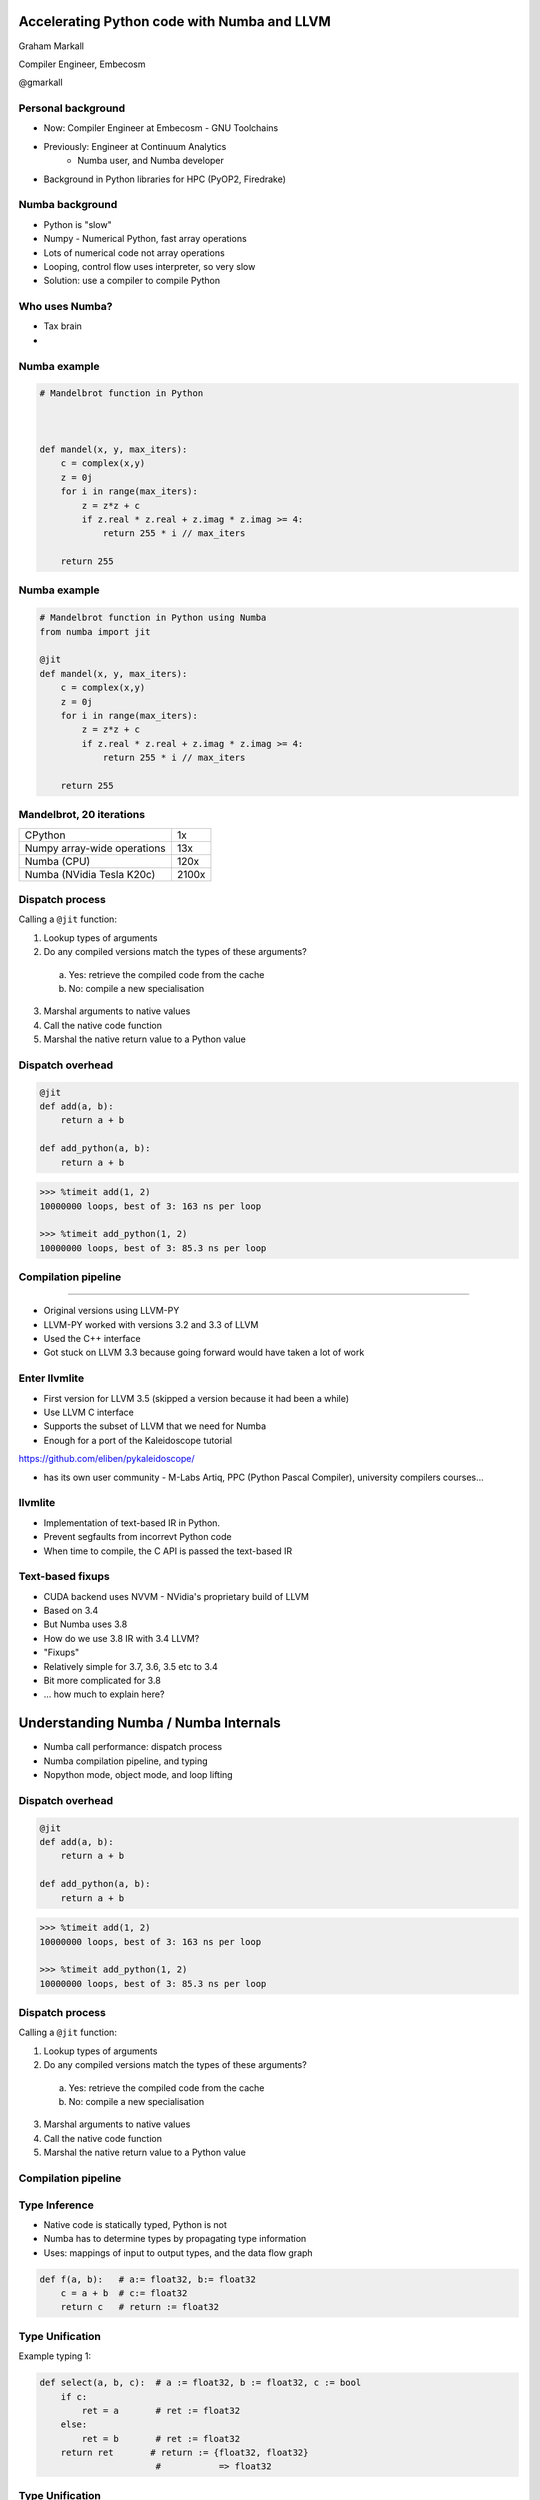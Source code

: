 
.. What's New in High-Performance Python? slides file, created by
   hieroglyph-quickstart on Sat Apr 30 21:13:03 2016.


Accelerating Python code with Numba and LLVM
============================================

Graham Markall

Compiler Engineer, Embecosm

@gmarkall


Personal background
-------------------

* Now: Compiler Engineer at Embecosm - GNU Toolchains
* Previously: Engineer at Continuum Analytics
    - Numba user, and Numba developer
* Background in Python libraries for HPC (PyOP2, Firedrake)


Numba background
----------------

- Python is "slow"
- Numpy - Numerical Python, fast array operations
- Lots of numerical code not array operations
- Looping, control flow uses interpreter, so very slow
- Solution: use a compiler to compile Python

Who uses Numba?
---------------

- Tax brain
- 



Numba example
-------------

.. code-block:: python

    # Mandelbrot function in Python



    def mandel(x, y, max_iters):
        c = complex(x,y)
        z = 0j
        for i in range(max_iters):
            z = z*z + c
            if z.real * z.real + z.imag * z.imag >= 4:
                return 255 * i // max_iters

        return 255



Numba example
-------------

.. code-block:: python

    # Mandelbrot function in Python using Numba
    from numba import jit

    @jit
    def mandel(x, y, max_iters):
        c = complex(x,y)
        z = 0j
        for i in range(max_iters):
            z = z*z + c
            if z.real * z.real + z.imag * z.imag >= 4:
                return 255 * i // max_iters

        return 255


Mandelbrot, 20 iterations
-------------------------

============================= =====
CPython                       1x
Numpy array-wide operations   13x
Numba (CPU)                   120x
Numba (NVidia Tesla K20c)     2100x
============================= =====

.. image:: /mandel.png


Dispatch process
----------------

Calling a ``@jit`` function:

1. Lookup types of arguments
2. Do any compiled versions match the types of these arguments?

  a. Yes: retrieve the compiled code from the cache
  b. No: compile a new specialisation

3. Marshal arguments to native values
4. Call the native code function
5. Marshal the native return value to a Python value


Dispatch overhead
-----------------

.. code-block:: python

    @jit
    def add(a, b):
        return a + b

    def add_python(a, b):
        return a + b

.. code-block:: python

    >>> %timeit add(1, 2)
    10000000 loops, best of 3: 163 ns per loop

    >>> %timeit add_python(1, 2)
    10000000 loops, best of 3: 85.3 ns per loop


Compilation pipeline
--------------------

.. image:: /archi2.png
    :width: 400




-------

- Original versions using LLVM-PY
- LLVM-PY worked with versions 3.2 and 3.3 of LLVM
- Used the C++ interface
- Got stuck on LLVM 3.3 because going forward would have taken a lot of work


Enter llvmlite
--------------

- First version for LLVM 3.5 (skipped a version because it had been a while)
- Use LLVM C interface
- Supports the subset of LLVM that we need for Numba
- Enough for a port of the Kaleidoscope tutorial

https://github.com/eliben/pykaleidoscope/

- has its own user community - M-Labs Artiq, PPC (Python Pascal Compiler),
  university compilers courses...

llvmlite
--------

- Implementation of text-based IR in Python.
- Prevent segfaults from incorrevt Python code
- When time to compile, the C API is passed the text-based IR


Text-based fixups
-----------------

- CUDA backend uses NVVM - NVidia's proprietary build of LLVM
- Based on 3.4
- But Numba uses 3.8
- How do we use 3.8 IR with 3.4 LLVM?
- "Fixups"
- Relatively simple for 3.7, 3.6, 3.5 etc to 3.4
- Bit more complicated for 3.8
- ... how much to explain here?


Understanding Numba / Numba Internals
=====================================

* Numba call performance: dispatch process
* Numba compilation pipeline, and typing
* Nopython mode, object mode, and loop lifting


Dispatch overhead
-----------------

.. code-block:: python

    @jit
    def add(a, b):
        return a + b

    def add_python(a, b):
        return a + b

.. code-block:: python

    >>> %timeit add(1, 2)
    10000000 loops, best of 3: 163 ns per loop

    >>> %timeit add_python(1, 2)
    10000000 loops, best of 3: 85.3 ns per loop


Dispatch process
----------------

Calling a ``@jit`` function:

1. Lookup types of arguments
2. Do any compiled versions match the types of these arguments?

  a. Yes: retrieve the compiled code from the cache
  b. No: compile a new specialisation

3. Marshal arguments to native values
4. Call the native code function
5. Marshal the native return value to a Python value


Compilation pipeline
--------------------

.. image:: /archi2.png
    :width: 400


Type Inference
--------------

* Native code is statically typed, Python is not
* Numba has to determine types by propagating type information
* Uses: mappings of input to output types, and the data flow graph

.. code-block:: python

    def f(a, b):   # a:= float32, b:= float32
        c = a + b  # c:= float32
        return c   # return := float32


Type Unification
----------------

Example typing 1:

.. code-block:: python

    def select(a, b, c):  # a := float32, b := float32, c := bool
        if c:
            ret = a       # ret := float32
        else:
            ret = b       # ret := float32
        return ret       # return := {float32, float32}
                          #           => float32


Type Unification
----------------

Example typing 2:

.. code-block:: python

    def select(a, b, c):  # a := tuple(int32, int32), b := float32,
                          # c := bool
        if c:
            ret = a       # ret := tuple(int32, int32)
        else:
            ret = b       # ret := float32
        return ret       # return := {tuple(int32, int32), float32}
                          #           => XXX

Unification error
-----------------

.. code-block:: none

    numba.typeinfer.TypingError: Failed at nopython (nopython frontend)
    Var 'q1mq0t' unified to object:
        q1mq0t := {array(float64, 1d, C), float64}


.. code-block:: python

    if cond:
        q1mq0t = 6.0
    else:
        q1mq0t = np.zeros(10)

* Treating a variable as an array in one place and a scalar in another


Stan's stuff
------------

- Numba is a compilation toolbox
- Invoke anywhere with just a function call
- Not a generic whole-program JIT like PyPy or V8
- Deliberate narrow focus to handle CPU and non-CPU targets in reasonable way

Autovectorisation
-----------------

- Improving the results of autovectorisation passes
- Not working on optimisation passes
- But how do you get the best out of them?
- Are there high-level code transformations to make it easier for them?


It's also worth pointing out that we have become aware of an active user base of people using llvmlite directly, bypassing Numba entirely.  We're definitely open to patches or contributions in that area. 




Extra Slides
============


Overview
--------

Two aspects of performance:

* **Understanding** - profiling, benchmarking, ...
* **Optimisation** - algorithms, compilers, libraries ...

Some new tools / features for both of these:

* Accelerate data profiling
* Intel VTune Python support
* Numba features since PyData London 2015


My existing profiling toolbox
-----------------------------

- Python profile module
- Gprof2dot for generating a call graph (not interactive)

.. image:: gprof2dot.png
   :width: 200
   :align: center

- Kernprof for line-by-line profiles of selected functions
- Google perftools if native code is involved (C extensions, Numba-compiled
  code)
- Kcachegrind for native code call graph visualisation


Accelerate Data Profiling
-------------------------

- Stdlib profiler measures execution count and time of functions
- But not *type* and *shape* of arguments
- Type & shape often used to guide optimisation
- So Accelerate Data Profiler records these too
- Numpy arrays shape and dtype recorded
- Interactive exploration in notebook


Accelerate Data Profiling Demo
==============================


Data Profiling Guidelines
-------------------------

- Use for interactive exploration in notebook
- Get an overview of data shapes, sizes, and types
- Help decide on optimisation strategy:

  - Very many small pieces of data, or very large arrays: use a GPU?
  - Middle ground - tricky to use GPU (one block per "item")
  - 32-bit types vs 64-bit: 64-bit slow on consumer GPUs
- Can many calls be batched into a single call, then JIT?
- Build specialisations for common cases - e.g. simplified 1D implementation


Intel VTune
-----------

- Profiles Python and native code, multiple threads and processes
- Statistical profiler - samples the call stack at regular intervals (e.g. 10ms)

  - Low overhead
  - <100% accuracy
- Single GUI / interface for both languages
- Works out of the box with Anaconda

VTune short example
-------------------

- Russel Winder's computing Pi example, using ``concurrent.futures``

.. code::

   def processSlice(id, sliceSize, delta):
       sum = 0.0
       for i in range(1 + id * sliceSize, (id + 1) * sliceSize + 1):
           x = (i - 0.5) * delta
           sum += 1.0 / (1.0 + x * x)
       return sum

   def execute(processCount):
       n = 10000000
       delta = 1.0 / n
       sliceSize = n // processCount
       with ProcessPoolExecutor(max_workers=processCount) as e:
           results = [e.submit(processSlice, i, sliceSize, delta)
                      for i in range(processCount)]
           pi = 4.0 * delta * sum(item.result() for item in results)


Session setup
-------------

- Execute with 1, 2, 8, and 32 processes

.. code::

   execute(1)
   execute(2)
   execute(8)
   execute(32)

.. image:: sessionsetup.png


Basic hotspots analysis
-----------------------

Produces CPU usage summary:

.. image:: cpuusage.png


VTune CPU Timeline
------------------

.. image:: cputimeline.png

VTune function summary
----------------------

.. image:: functionsummary.png


VTune Python functions in summary
---------------------------------

- Python functions alongside native in summary:

.. image:: pythonfunctions.png

- Sometimes requires expanding ``PyCFunction_Call`` or methods ending with
  ``_Eval``


VTune Guidelines
----------------

When is VTune the tool to use?

- Profiling a mix of native and Python code
- Using multiple threads / processes and releasing the GIL. Examples:

  - Numba ``@jit(nopython=True, nogil=True)``
  - Cython ``with nogil:`` / ``cdef ... nogil:``
  - Numpy array operations
  - Some Scipy operations
  - Pandas ``groupby`` - and others(?)
  - scikit-image
  - ... probably more!


New Numba Features (0.18 - 0.25)
--------------------------------

Including:

* Parallel / cuda ufuncs and gufuncs
* Generated JIT functions
* JIT classes
* CFFI support
* Extending Numba with overloading
* Improved support for use with Spark and Dask
* More Numpy functions supported in nopython mode


Quick Numba intro
-----------------

.. code-block:: python

    from numba import jit

    @jit
    def mandel(x, y, max_iters):
        c = complex(x,y)
        z = 0j
        for i in range(max_iters):
            z = z*z + c
            if z.real * z.real + z.imag * z.imag >= 4:
                return 255 * i // max_iters

        return 255


============================= =====
CPython                       1x
Numpy array-wide operations   13x
Numba (CPU)                   120x
Numba (NVidia Tesla K20c)     2100x
============================= =====


Parallel & CUDA ufuncs / gufuncs
--------------------------------

.. code::

   @vectorize([float64(float64, float64)])
   def rel_diff_serial(x, y):
        return 2 * (x - y) / (x + y)

   @vectorize(([float64(float64, float64)]), target='parallel')
   def rel_diff_parallel(x, y):
       return 2 * (x - y) / (x + y)

For 10^8 elements, on my laptop (i7-2620M, 2 cores + HT):

.. code::

   %timeit rel_diff_serial(x, y)
   # 1 loop, best of 3: 556 ms per loop

   %timeit rel_diff_parallel(x, y)
   # 1 loop, best of 3: 272 ms per loop


Parallel / CUDA (g)ufunc guidelines
-----------------------------------

- Add ``target='parallel'`` or ``target=cuda`` to ``@vectorize`` decorator
- Need to specify argument types (`Issue #1870 <https://github.com/numba/numba/issues/1870>`_)

  - Incorrect: ``@vectorize(target='parallel')``)
  - Correct: ``@vectorize([args], target='parallel')``
- Parallel target: speedup for all but the most simple functions
- CUDA target: overhead of copy to and from device


Generated functions
-------------------

- Dispatch to different function implementations based on type
- Inspired by Julia's generated functions

Dispatch based on argument:

- type (a scalar, an array, a list, a set, etc.)
- properties (number of dimensions, dtype, etc.)


Generated function example: (1/3)
---------------------------------

1-norm for scalar, vector and matrix:

.. code::

   def scalar_1norm(x):
       '''Absolute value of x'''
       return math.fabs(x)

   def vector_1norm(x):
       '''Sum of absolute values of x'''
       return np.sum(np.abs(x))

   def matrix_1norm(x):
       '''Max sum of absolute values of columns of x'''
       colsums = np.zeros(x.shape[1])
       for i in range(len(colsums)):
           colsums[i] = np.sum(np.abs(x[:, i]))
       return np.max(colsums)

Generated function example (2/3)
--------------------------------

JITting into a single function using ``@generated_jit``:

.. code::

   def bad_1norm(x):
       raise TypeError("Unsupported type for 1-norm")

   @generated_jit(nopython=True)
   def l1_norm(x):
       if isinstance(x, types.Number):
           return scalar_1norm
       if isinstance(x, types.Array) and x.ndim == 1:
           return vector_1norm
       elif isinstance(x, types.Array) and x.ndim == 2:
           return matrix_1norm
       else:
           return bad_1norm


Generated function example (3)
------------------------------

Calling the generated function:

.. code::

   # Calling

   x0 = np.random.rand()
   x1 = np.random.rand(M)
   x2 = np.random.rand(M * N).reshape(M, N)

   l1_norm(x0)
   l1_norm(x1)
   l1_norm(x2)

   # TypeError("Unsupported type for 1-norm")
   l1_norm(np.zeros((10, 10, 10))


Generated functions guidelines
------------------------------

- Looks in ``numba.types`` to see types and attributes
- Example types: ``Array``, ``Number``, ``Integer``, ``Float``, ``List``
- Example attributes: array ``ndim``, array ``dtype``, tuple ``dtype`` or
  ``types``
- ``Buffer`` is the base for a lot of things, including ``Array``
- Always have a "fallback" case that raises an error
- Missing case in type dispatch resulting in return value of ``None``:

.. code::

   File "/home/pydata/anaconda3/envs/pydata/lib/python3.5/inspect.py", line 2156,
            in _signature_from_callable
       raise TypeError('{!r} is not a callable object'.format(obj))
   TypeError: None is not a callable object


JIT Classes
-----------

- Useful for holding related items of data in a single object
- Allows transforming *Array-of-Structs* to *Struct-of-Arrays*
- Can improve performance when accessing a particular member of every entry
- AoS to SoA article from Intel:
  https://software.intel.com/en-us/articles/memory-layout-transformations

.. image:: aos_to_soa.png
   :width: 400


JIT Class AoS to SoA example (1/3)
----------------------------------

Original AoS layout using a structured dtype:

.. code::

   dtype = [
       ('x', np.float64),
       ('y', np.float64),
       ('z', np.float64),
       ('w', np.int32)
   ]

   aos = np.zeros(N, dtype)

   @jit(nopython=True)
   def set_x_aos(v):
       for i in range(len(v)):
           v[i]['x'] = i

   set_x_aos(aos)


JIT Class SoA to AoS example (2/3)
----------------------------------

.. code::

   vector_spec = [
       ('N', int32),
       ('x', float64[:]),
       ('y', float64[:]),
       ('z', float64[:]),
       ('w', int32[:])
   ]

   @jitclass(vector_spec)
   class VectorSoA(object):
       def __init__(self, N):
           self.N = N
           self.x = np.zeros(N, dtype=np.float64)
           self.y = np.zeros(N, dtype=np.float64)
           self.z = np.zeros(N, dtype=np.float64)
           self.w = np.zeros(N, dtype=np.int32)

   soa = VectorSoA(N)


JIT Class SoA to AoS example (3/3)
----------------------------------

.. code::

   # Example iterating over x with the AoS layout:

   @jit(nopython=True)
   def set_x_aos(v):
       for i in range(len(v)):
           v[i]['x'] = i

   # Example iterating over x with the SoA layout:

   @jit(nopython=True)
   def set_x_soa(v):
       for i in range(v.N):
           v.x[i] = i


JIT Class guidelines
--------------------

- Use for holding collections of related data
- Reducing the number of parameters to a ``@jit`` function
- Or for performance gain through AoS to SoA transformation
- Using ``_`` or ``__`` not supported yet - see `PR #1851 <https://github.com/numba/numba/pull/1851>`_
- Common error: assigning to an undeclared field or field of the wrong type
- Example: spec says ``np.int32``, assigning ``np.float64``:

.. code::

   numba.errors.LoweringError: Failed at nopython
       (nopython mode backend)
   Internal error:
   TypeError: Can only insert i32* at [4] in
       {i8*, i8*, i64, i64, i32*, [1 x i64], [1 x i64]}:
       got float*

CFFI and Numba
--------------

- C Foreign Function Interface for Python (CPython & PyPy)
- Reads C header files and generates Python interface
- PDL 2015: Romain Guillebert - "Why C extensions are evil"

Two modes:

- Inline: wrapper generated and compiled at runtime
- Out-of-line: at runtime a previously-compiled wrapper is loaded

CFFI / Numba demo
-----------------

- Goal: wrap Intel's Vector Maths Library (VML) and use it from Numba
- VML is a fast library for computations on arrays

  - e.g. sin, cos, exp, sqrt, etc.
- Wrapping by hand would be very time consuming

*Note:* this is an example of a general procedure to wrap a library and use it
with Numba. The demo won't run without VML development files.

Accelerate from Continuum provides VML functions as ufuncs.



CFFI Guidelines
---------------

- Use the preprocessor to do the work for you
- Numba "just works" with inline modules because it can obtain type info
- Out-of-line modules requires ``register_module``
- For struct types, use ``register_type`` to tell Numba how to map the type
- Remember that C functions are not as dynamic as Python

  - Must use correct types for wrapped function
- Also, that C is dangerous

  - Buffer overruns are easy to create
  - ``ffi.from_buffer`` does not type check


Other New Numba Features
------------------------

- Extending Numba

  - Allows you to add support for additional types
  - Manual section with example (``Interval`` class):
  - http://numba.pydata.org/numba-doc/latest/extending/index.html
- Improved Spark and Dask support

  - CUDA now works in Spark and Dask
  - Fixed many performance issues

- More Numpy support (list of supported functions):

  - http://numba.pydata.org/numba-doc/latest/reference/numpysupported.html

Further Reading / Information
-----------------------------

- Notebooks and examples: https://github.com/gmarkall/tutorials/tree/master/pydata-london-2016/examples
- Python and Intel tools webinar, May 10th: https://go.continuum.io/high-performance-computing-ods-era
- Numba manual / changelog: http://numba.pydata.org/numba-doc/latest/index.html
- Anaconda Accelerate docs: https://docs.continuum.io/accelerate/index
- Numba tutorial: http://gmarkall.github.io/tutorials/pycon-uk-2015/#1
- Examples and exercises: https://github.com/gmarkall/tutorials/tree/master/pycon-uk-2015
